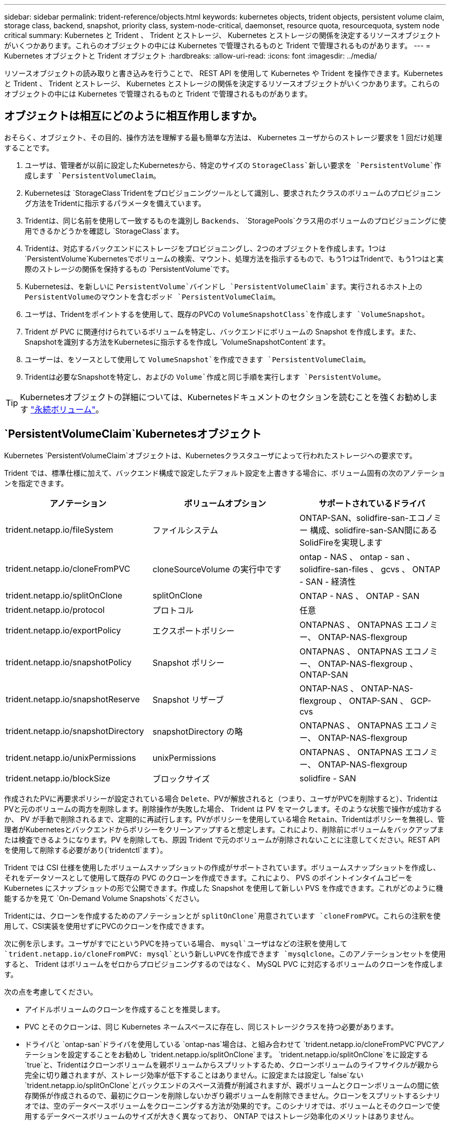 ---
sidebar: sidebar 
permalink: trident-reference/objects.html 
keywords: kubernetes objects, trident objects, persistent volume claim, storage class, backend, snapshot, priority class, system-node-critical, daemonset, resource quota, resourcequota, system node critical 
summary: Kubernetes と Trident 、 Trident とストレージ、 Kubernetes とストレージの関係を決定するリソースオブジェクトがいくつかあります。これらのオブジェクトの中には Kubernetes で管理されるものと Trident で管理されるものがあります。 
---
= Kubernetes オブジェクトと Trident オブジェクト
:hardbreaks:
:allow-uri-read: 
:icons: font
:imagesdir: ../media/


[role="lead"]
リソースオブジェクトの読み取りと書き込みを行うことで、 REST API を使用して Kubernetes や Trident を操作できます。Kubernetes と Trident 、 Trident とストレージ、 Kubernetes とストレージの関係を決定するリソースオブジェクトがいくつかあります。これらのオブジェクトの中には Kubernetes で管理されるものと Trident で管理されるものがあります。



== オブジェクトは相互にどのように相互作用しますか。

おそらく、オブジェクト、その目的、操作方法を理解する最も簡単な方法は、 Kubernetes ユーザからのストレージ要求を 1 回だけ処理することです。

. ユーザは、管理者が以前に設定したKubernetesから、特定のサイズの `StorageClass`新しい要求を `PersistentVolume`作成します `PersistentVolumeClaim`。
. Kubernetesは `StorageClass`Tridentをプロビジョニングツールとして識別し、要求されたクラスのボリュームのプロビジョニング方法をTridentに指示するパラメータを備えています。
. Tridentは、同じ名前を使用して一致するものを識別し `Backends`、 `StoragePools`クラス用のボリュームのプロビジョニングに使用できるかどうかを確認し `StorageClass`ます。
. Tridentは、対応するバックエンドにストレージをプロビジョニングし、2つのオブジェクトを作成します。1つは `PersistentVolume`Kubernetesでボリュームの検索、マウント、処理方法を指示するもので、もう1つはTridentで、もう1つはと実際のストレージの関係を保持するもの `PersistentVolume`です。
. Kubernetesは、を新しいに `PersistentVolume`バインドし `PersistentVolumeClaim`ます。実行されるホスト上のPersistentVolumeのマウントを含むポッド `PersistentVolumeClaim`。
. ユーザは、Tridentをポイントするを使用して、既存のPVCの `VolumeSnapshotClass`を作成します `VolumeSnapshot`。
. Trident が PVC に関連付けられているボリュームを特定し、バックエンドにボリュームの Snapshot を作成します。また、Snapshotを識別する方法をKubernetesに指示するを作成し `VolumeSnapshotContent`ます。
. ユーザーは、をソースとして使用して `VolumeSnapshot`を作成できます `PersistentVolumeClaim`。
. Tridentは必要なSnapshotを特定し、およびの `Volume`作成と同じ手順を実行します `PersistentVolume`。



TIP: Kubernetesオブジェクトの詳細については、Kubernetesドキュメントのセクションを読むことを強くお勧めします https://kubernetes.io/docs/concepts/storage/persistent-volumes/["永続ボリューム"^]。



==  `PersistentVolumeClaim`Kubernetesオブジェクト

Kubernetes `PersistentVolumeClaim`オブジェクトは、Kubernetesクラスタユーザによって行われたストレージへの要求です。

Trident では、標準仕様に加えて、バックエンド構成で設定したデフォルト設定を上書きする場合に、ボリューム固有の次のアノテーションを指定できます。

[cols=",,"]
|===
| アノテーション | ボリュームオプション | サポートされているドライバ 


| trident.netapp.io/fileSystem | ファイルシステム | ONTAP-SAN、solidfire-san-エコノミー 構成、solidfire-san-SAN間にあるSolidFireを実現します 


| trident.netapp.io/cloneFromPVC | cloneSourceVolume の実行中です | ontap - NAS 、 ontap - san 、 solidfire-san-files 、 gcvs 、 ONTAP - SAN - 経済性 


| trident.netapp.io/splitOnClone | splitOnClone | ONTAP - NAS 、 ONTAP - SAN 


| trident.netapp.io/protocol | プロトコル | 任意 


| trident.netapp.io/exportPolicy | エクスポートポリシー | ONTAPNAS 、 ONTAPNAS エコノミー、 ONTAP-NAS-flexgroup 


| trident.netapp.io/snapshotPolicy | Snapshot ポリシー | ONTAPNAS 、 ONTAPNAS エコノミー、 ONTAP-NAS-flexgroup 、 ONTAP-SAN 


| trident.netapp.io/snapshotReserve | Snapshot リザーブ | ONTAP-NAS 、 ONTAP-NAS-flexgroup 、 ONTAP-SAN 、 GCP-cvs 


| trident.netapp.io/snapshotDirectory | snapshotDirectory の略 | ONTAPNAS 、 ONTAPNAS エコノミー、 ONTAP-NAS-flexgroup 


| trident.netapp.io/unixPermissions | unixPermissions | ONTAPNAS 、 ONTAPNAS エコノミー、 ONTAP-NAS-flexgroup 


| trident.netapp.io/blockSize | ブロックサイズ | solidfire - SAN 
|===
作成されたPVに再要求ポリシーが設定されている場合 `Delete`、PVが解放されると（つまり、ユーザがPVCを削除すると）、TridentはPVと元のボリュームの両方を削除します。削除操作が失敗した場合、 Trident は PV をマークします。そのような状態で操作が成功するか、 PV が手動で削除されるまで、定期的に再試行します。PVがポリシーを使用している場合 `+Retain+`、Tridentはポリシーを無視し、管理者がKubernetesとバックエンドからポリシーをクリーンアップすると想定します。これにより、削除前にボリュームをバックアップまたは検査できるようになります。PV を削除しても、原因 Trident で元のボリュームが削除されないことに注意してください。REST APIを使用して削除する必要があり(`tridentctl`ます）。

Trident では CSI 仕様を使用したボリュームスナップショットの作成がサポートされています。ボリュームスナップショットを作成し、それをデータソースとして使用して既存の PVC のクローンを作成できます。これにより、 PVS のポイントインタイムコピーを Kubernetes にスナップショットの形で公開できます。作成した Snapshot を使用して新しい PVS を作成できます。これがどのように機能するかを見て `+On-Demand Volume Snapshots+`ください。

Tridentには、クローンを作成するためのアノテーションとが `splitOnClone`用意されています `cloneFromPVC`。これらの注釈を使用して、CSI実装を使用せずにPVCのクローンを作成できます。

次に例を示します。ユーザがすでにというPVCを持っている場合、 `mysql`ユーザはなどの注釈を使用して `trident.netapp.io/cloneFromPVC: mysql`という新しいPVCを作成できます `mysqlclone`。このアノテーションセットを使用すると、 Trident はボリュームをゼロからプロビジョニングするのではなく、 MySQL PVC に対応するボリュームのクローンを作成します。

次の点を考慮してください。

* アイドルボリュームのクローンを作成することを推奨します。
* PVC とそのクローンは、同じ Kubernetes ネームスペースに存在し、同じストレージクラスを持つ必要があります。
* ドライバと `ontap-san`ドライバを使用している `ontap-nas`場合は、と組み合わせて `trident.netapp.io/cloneFromPVC`PVCアノテーションを設定することをお勧めし `trident.netapp.io/splitOnClone`ます。 `trident.netapp.io/splitOnClone`をに設定する `true`と、Tridentはクローンボリュームを親ボリュームからスプリットするため、クローンボリュームのライフサイクルが親から完全に切り離されますが、ストレージ効率が低下することはありません。に設定または設定し `false`ない `trident.netapp.io/splitOnClone`とバックエンドのスペース消費が削減されますが、親ボリュームとクローンボリュームの間に依存関係が作成されるので、最初にクローンを削除しないかぎり親ボリュームを削除できません。クローンをスプリットするシナリオでは、空のデータベースボリュームをクローニングする方法が効果的です。このシナリオでは、ボリュームとそのクローンで使用するデータベースボリュームのサイズが大きく異なっており、 ONTAP ではストレージ効率化のメリットはありません。


この `sample-input`ディレクトリには、Tridentで使用するPVC定義の例が含まれています。Tridentボリュームに関連するパラメータと設定の詳細については、を参照してください。



==  `PersistentVolume`Kubernetesオブジェクト

Kubernetes `PersistentVolume`オブジェクトは、Kubernetesクラスタで使用可能になるストレージの一部を表します。ポッドに依存しないライフサイクルがあります。


NOTE: Tridentは、プロビジョニングするボリュームに基づいて自動的にオブジェクトを作成し `PersistentVolume`、Kubernetesクラスタに登録します。自分で管理することは想定されていません。

Tridentベースを参照するPVCを作成すると `StorageClass`、Tridentは対応するストレージクラスを使用して新しいボリュームをプロビジョニングし、そのボリュームの新しいPVを登録します。プロビジョニングされたボリュームと対応する PV の構成では、 Trident は次のルールに従います。

* Trident は、 Kubernetes に PV 名を生成し、ストレージのプロビジョニングに使用する内部名を生成します。どちらの場合も、名前がスコープ内で一意であることが保証されます。
* ボリュームのサイズは、 PVC で要求されたサイズにできるだけ近いサイズに一致しますが、プラットフォームによっては、最も近い割り当て可能な数量に切り上げられる場合があります。




==  `StorageClass`Kubernetesオブジェクト

Kubernetes `StorageClass`オブジェクトは、の名前で指定し `PersistentVolumeClaims`、一連のプロパティを使用してストレージをプロビジョニングします。ストレージクラス自体が、使用するプロビジョニングツールを特定し、プロビジョニングツールが理解できる一連のプロパティを定義します。

管理者が作成および管理する必要がある 2 つの基本オブジェクトのうちの 1 つです。もう 1 つは Trident バックエンドオブジェクトです。

Tridentを使用するKubernetes `StorageClass`オブジェクトは次のようになります。

[listing]
----
apiVersion: storage.k8s.io/v1
kind: StorageClass
metadata:
  name: <Name>
provisioner: csi.trident.netapp.io
mountOptions: <Mount Options>
parameters:
  <Trident Parameters>
allowVolumeExpansion: true
volumeBindingMode: Immediate
----
これらのパラメータは Trident 固有で、クラスのボリュームのプロビジョニング方法を Trident に指示します。

ストレージクラスのパラメータは次のとおりです。

[cols=",,,"]
|===
| 属性 | タイプ | 必須 | 製品説明 


| 属性 | [string] 文字列をマップします | いいえ | 後述の「属性」セクションを参照してください 


| ストレージプール | [string] StringList をマップします | いいえ | 内のストレージプールのリストへのバックエンド名のマッピング 


| AdditionalStoragePools | [string] StringList をマップします | いいえ | 内のストレージプールのリストへのバックエンド名のマッピング 


| excludeStoragePools | [string] StringList をマップします | いいえ | 内のストレージプールのリストへのバックエンド名のマッピング 
|===
ストレージ属性とその有効な値は、ストレージプールの選択属性と Kubernetes 属性に分類できます。



=== ストレージプールの選択の属性

これらのパラメータは、特定のタイプのボリュームのプロビジョニングに使用する Trident で管理されているストレージプールを決定します。

[cols=",,,,,"]
|===
| 属性 | タイプ | 値 | 提供 | リクエスト | でサポートされます 


| メディア ^1 | 文字列 | HDD 、ハイブリッド、 SSD | プールにはこのタイプのメディアが含まれています。ハイブリッドは両方を意味します | メディアタイプが指定されました | ONTAPNAS 、 ONTAPNAS エコノミー、 ONTAP-NAS-flexgroup 、 ONTAPSAN 、 solidfire-san-SAN 、 solidfire-san-SAN のいずれかに対応しています 


| プロビジョニングタイプ | 文字列 | シン、シック | プールはこのプロビジョニング方法をサポートします | プロビジョニング方法が指定されました | シック：All ONTAP ；thin：All ONTAP & solidfire-san-SAN 


| backendType | 文字列  a| 
ONTAPNAS、ONTAPNASエコノミー、ONTAP-NAS-flexgroup、ONTAPSAN、solidfire-san-SAN、solidfire-san-SAN、GCP-cvs、azure-NetApp-files、ONTAP-SAN-bエコノミー
| プールはこのタイプのバックエンドに属しています | バックエンドが指定されて | すべてのドライバ 


| Snapshot | ブール値 | true false | プールは、 Snapshot を含むボリュームをサポートします | Snapshot が有効なボリューム | ONTAP-NAS, ONTAP-SAN, solidfire-san-, gcvs 


| クローン | ブール値 | true false | プールはボリュームのクローニングをサポートします | クローンが有効なボリューム | ONTAP-NAS, ONTAP-SAN, solidfire-san-, gcvs 


| 暗号化 | ブール値 | true false | プールでは暗号化されたボリュームをサポート | 暗号化が有効なボリューム | ONTAP-NAS 、 ONTAP-NAS-エコノミー 、 ONTAP-NAS-FlexArray グループ、 ONTAP-SAN 


| IOPS | 整数 | 正の整数 | プールは、この範囲内で IOPS を保証する機能を備えています | ボリュームで IOPS が保証されました | solidfire - SAN 
|===
^1 ^ ： ONTAP Select システムではサポートされていません

ほとんどの場合、要求された値はプロビジョニングに直接影響します。たとえば、シックプロビジョニングを要求した場合、シックプロビジョニングボリュームが使用されます。ただし、 Element ストレージプールでは、提供されている IOPS の最小値と最大値を使用して、要求された値ではなく QoS 値を設定します。この場合、要求された値はストレージプールの選択のみに使用されます。

理想的には、単独でを使用して、特定のクラスのニーズを満たすために必要なストレージの品質をモデル化できます `attributes`。Tridentは、指定したの_all_に一致するストレージプールを自動的に検出して選択します `attributes`。

を使用してクラスに適したプールを自動的に選択できない場合 `attributes`は、パラメータと `additionalStoragePools`パラメータを使用してプールをさらに絞り込んだり、特定のプールセットを選択したりできます `storagePools`。

パラメータを使用すると、指定したいずれかに一致するプールのセットをさらに制限 `attributes`でき `storagePools`ます。つまり、Tridentでは、パラメータと `storagePools`パラメータで識別されたプールの共通部分がプロビジョニングに使用され `attributes`ます。どちらか一方のパラメータを単独で使用することも、両方を同時に使用することも

パラメータを使用すると、パラメータと `storagePools`パラメータで選択したプールに関係なく、Tridentがプロビジョニングに使用するプールのセットを拡張 `attributes`でき `additionalStoragePools`ます。

パラメータを使用すると、Tridentがプロビジョニングに使用する一連のプールをフィルタリングできます `excludeStoragePools`。このパラメータを使用すると、一致するプールがすべて削除されます。

 `storagePools`パラメータおよび `additionalStoragePools`パラメータでは、各エントリはの形式になり `<backend>:<storagePoolList>`ます。 `<storagePoolList>`は、指定したバックエンドのストレージプールをカンマで区切ったリストです。たとえば、の値 `additionalStoragePools`はのようになります `ontapnas_192.168.1.100:aggr1,aggr2;solidfire_192.168.1.101:bronze`。これらのリストでは、バックエンド値とリスト値の両方に正規表現値を使用できます。を使用すると、バックエンドとそのプールのリストを取得できます `tridentctl get backend`。



=== Kubernetes の属性

これらの属性は、動的プロビジョニングの際に Trident が選択するストレージプール / バックエンドには影響しません。代わりに、 Kubernetes Persistent Volume でサポートされるパラメータを提供するだけです。ワーカーノードはファイルシステムの作成操作を担当し、 xfsprogs などのファイルシステムユーティリティを必要とする場合があります。

[cols=",,,,,"]
|===
| 属性 | タイプ | 値 | 製品説明 | 関連するドライバ | Kubernetes のバージョン 


| FSstype （英語） | 文字列 | ext4、ext3、xfs | ブロックボリュームのファイルシステムのタイプ | solidfire-san-group、ontap/nas、ontap -nas-エコノミー、ontap -nas-flexgroup、ontap -san、ONTAP - SAN -経済性 | すべて 


| allowVolumeExpansion の略 | ブーリアン | true false | PVC サイズの拡張のサポートをイネーブルまたはディセーブルにします | ONTAPNAS 、 ONTAPNAS エコノミー、 ONTAP-NAS-flexgroup 、 ONTAPSAN 、 ONTAP-SAN-エコノミー 、 solidfire-san-, gcvs, azure-netapp-files | 1.11以上 


| volumeBindingMode のようになりました | 文字列 | 即時、 WaitForFirstConsumer | ボリュームバインドと動的プロビジョニングを実行するタイミングを選択します | すべて | 1.19 ~ 1.26 
|===
[TIP]
====
* パラメータは、 `fsType`SAN LUNに必要なファイルシステムタイプを制御するために使用します。さらに、Kubernetesはストレージクラスにが含まれていることを使用して `fsType`、ファイルシステムが存在することを示します。ボリューム所有権は、が設定されている場合にのみ、ポッドのセキュリティコンテキストを `fsType`使用して制御でき `fsGroup`ます。コンテキストを使用したボリューム所有権の設定の概要については `fsGroup`、を参照してくださいlink:https://kubernetes.io/docs/tasks/configure-pod-container/security-context/["Kubernetes ：ポッドまたはコンテナのセキュリティコンテキストを設定します"^]。Kubernetesがこの値を適用する `fsGroup`のは、次の場合のみです。
+
** `fsType`はストレージクラスに設定されます。
** PVC アクセスモードは RWO です。


+
NFS ストレージドライバの場合、 NFS エクスポートにはファイルシステムがすでに存在します。ストレージクラスを使用する `fsGroup`には、を指定する必要があり `fsType`ます。またはnull以外の任意の値に設定できます。 `nfs`

* ボリューム拡張の詳細については、を参照してくださいlink:https://docs.netapp.com/us-en/trident/trident-use/vol-expansion.html["ボリュームを展開します"]。
* Tridentインストーラバンドルには、のTridentで使用するストレージクラスの定義例がいくつか用意されています``sample-input/storage-class-*.yaml``。Kubernetes ストレージクラスを削除すると、対応する Trident ストレージクラスも削除されます。


====


==  `VolumeSnapshotClass`Kubernetesオブジェクト

Kubernetes `VolumeSnapshotClass`オブジェクトはに似てい `StorageClasses`ます。この Snapshot コピーは、複数のストレージクラスの定義に役立ちます。また、ボリューム Snapshot によって参照され、 Snapshot を必要な Snapshot クラスに関連付けます。各ボリューム Snapshot は、単一のボリューム Snapshot クラスに関連付けられます。

スナップショットを作成するには、管理者がを `VolumeSnapshotClass`定義する必要があります。ボリューム Snapshot クラスは、次の定義で作成されます。

[listing]
----
apiVersion: snapshot.storage.k8s.io/v1
kind: VolumeSnapshotClass
metadata:
  name: csi-snapclass
driver: csi.trident.netapp.io
deletionPolicy: Delete
----
は `driver`、Kubernetesに対して、クラスのボリュームSnapshotの要求がTridentで処理されるように指定します `csi-snapclass`。は、 `deletionPolicy`Snapshotを削除する必要がある場合に実行する処理を指定します。 `deletionPolicy`をに設定する `Delete`と、Snapshotを削除すると、ボリュームSnapshotオブジェクトとストレージクラスタ上の基盤となるSnapshotが削除されます。または、に設定する `Retain`と、 `VolumeSnapshotContent`物理Snapshotが保持されます。



==  `VolumeSnapshot`Kubernetesオブジェクト

Kubernetes `VolumeSnapshot`オブジェクトは、ボリュームのSnapshotの作成要求です。PVC がボリュームに対するユーザからの要求を表すのと同様に、ボリュームスナップショットは、ユーザが既存の PVC のスナップショットを作成する要求です。

ボリュームSnapshot要求を受信すると、TridentはバックエンドでのボリュームのSnapshotの作成を自動的に管理し、一意のオブジェクトを作成してそのSnapshotを公開します。
`VolumeSnapshotContent`既存の PVC からスナップショットを作成し、新しい PVC を作成するときにスナップショットを DataSource として使用できます。


NOTE: VolumeSnapshot のライフサイクルはソース PVC とは無関係です。ソース PVC が削除されても、スナップショットは維持されます。スナップショットが関連付けられている PVC を削除すると、 Trident はその PVC のバッキングボリュームを *Deleting* 状態でマークしますが、完全には削除しません。関連付けられている Snapshot がすべて削除されると、ボリュームは削除されます。



==  `VolumeSnapshotContent`Kubernetesオブジェクト

Kubernetes `VolumeSnapshotContent`オブジェクトは、プロビジョニング済みのボリュームから取得されたSnapshotを表します。これは、に似て `PersistentVolume`おり、ストレージクラスタにプロビジョニングされたSnapshotを示します。オブジェクトと `PersistentVolume`オブジェクトと同様に、 `PersistentVolumeClaim`Snapshotが作成されると、 `VolumeSnapshotContent`オブジェクトはSnapshotの作成を要求したオブジェクトへの1対1のマッピングを保持し `VolumeSnapshot`ます。

 `VolumeSnapshotContent`オブジェクトには、Snapshotを一意に識別する詳細（など）が含まれます `snapshotHandle`。これは `snapshotHandle`、PVの名前とオブジェクトの名前の一意の組み合わせ `VolumeSnapshotContent`です。

Trident では、スナップショット要求を受信すると、バックエンドにスナップショットが作成されます。スナップショットが作成されると、Tridentはオブジェクトを構成し `VolumeSnapshotContent`、スナップショットをKubernetes APIに公開します。


NOTE: 通常、オブジェクトを管理する必要はありませ `VolumeSnapshotContent`ん。ただし、Tridentの外部でを作成する場合は例外ですlink:../trident-use/vol-snapshots.html#import-a-volume-snapshot["ボリュームSnapshotのインポート"]。



==  `CustomResourceDefinition`Kubernetesオブジェクト

Kubernetes カスタムリソースは、管理者が定義した Kubernetes API 内のエンドポイントであり、類似するオブジェクトのグループ化に使用されます。Kubernetes では、オブジェクトのコレクションを格納するためのカスタムリソースの作成をサポートしています。これらのリソース定義は、を実行して取得できます `kubectl get crds`。

カスタムリソース定義（ CRD ）と関連するオブジェクトメタデータは、 Kubernetes によってメタデータストアに格納されます。これにより、 Trident の独立したストアが不要になります。

Tridentは、オブジェクトを使用し `CustomResourceDefinition`て、Tridentバックエンド、Tridentストレージクラス、TridentボリュームなどのTridentオブジェクトのIDを保持します。これらのオブジェクトは Trident によって管理されます。また、 CSI のボリュームスナップショットフレームワークには、ボリュームスナップショットの定義に必要ないくつかの SSD が導入されています。

CRD は Kubernetes の構成要素です。上記で定義したリソースのオブジェクトは Trident によって作成されます。簡単な例として、を使用してバックエンドを作成する `tridentctl`と、Kubernetesで使用するために対応する `tridentbackends`CRDオブジェクトが作成されます。

Trident の CRD については、次の点に注意してください。

* Trident をインストールすると、一連の CRD が作成され、他のリソースタイプと同様に使用できるようになります。
* コマンドを使用してTridentをアンインストールする `tridentctl uninstall`と、Tridentポッドは削除されますが、作成されたCRDはクリーンアップされません。Tridentを完全に削除してゼロから再構成する方法については、を参照してくださいlink:../trident-managing-k8s/uninstall-trident.html["Trident をアンインストールします"]。




== Trident `StorageClass`オブジェクト

Tridentは、プロビジョニングツールフィールドで指定されたKubernetesオブジェクト `csi.trident.netapp.io`に一致するストレージクラスを作成します `StorageClass`。ストレージクラス名は、そのストレージクラスが表すKubernetesオブジェクトの名前と一致し `StorageClass`ます。


NOTE: Kubernetesでは、Tridentをプロビジョニングツールとして使用するKubernetesを登録すると、これらのオブジェクトが自動的に作成され `StorageClass`ます。

ストレージクラスは、ボリュームの一連の要件で構成されます。Trident は、これらの要件と各ストレージプール内の属性を照合し、一致する場合は、そのストレージプールが、そのストレージクラスを使用するボリュームのプロビジョニングの有効なターゲットになります。

REST API を使用して、ストレージクラスを直接定義するストレージクラス設定を作成できます。ただし、Kubernetesデプロイメントの場合は、新しいKubernetesオブジェクトを登録するときに作成されることを想定してい `StorageClass`ます。



== Trident バックエンドオブジェクト

バックエンドとは、 Trident がボリュームをプロビジョニングする際にストレージプロバイダを表します。 1 つの Trident インスタンスであらゆる数のバックエンドを管理できます。


NOTE: これは、自分で作成および管理する 2 つのオブジェクトタイプのうちの 1 つです。もう1つはKubernetes `StorageClass`オブジェクトです。

これらのオブジェクトの作成方法の詳細については、を参照してくださいlink:../trident-use/backends.html["バックエンドの設定"]。



== Trident `StoragePool`オブジェクト

ストレージプールは、各バックエンドでのプロビジョニングに使用できる個別の場所を表します。ONTAP の場合、これらは SVM 内のアグリゲートに対応します。NetApp HCI / SolidFire では、管理者が指定した QoS 帯域に対応します。Cloud Volumes Service の場合、これらはクラウドプロバイダのリージョンに対応します。各ストレージプールには、パフォーマンス特性とデータ保護特性を定義するストレージ属性があります。

他のオブジェクトとは異なり、ストレージプールの候補は常に自動的に検出されて管理されます。



== Trident `Volume`オブジェクト

ボリュームは、 NFS 共有や iSCSI LUN などのバックエンドエンドエンドエンドポイントで構成される、プロビジョニングの基本単位です。Kubernetesでは、これらはに直接対応し `PersistentVolumes`ます。ボリュームを作成するときは、そのボリュームにストレージクラスが含まれていることを確認します。このクラスによって、ボリュームをプロビジョニングできる場所とサイズが決まります。

[NOTE]
====
* Kubernetes では、これらのオブジェクトが自動的に管理されます。Trident がプロビジョニングしたものを表示できます。
* 関連付けられた Snapshot がある PV を削除すると、対応する Trident ボリュームが * Deleting * 状態に更新されます。Trident ボリュームを削除するには、ボリュームの Snapshot を削除する必要があります。


====
ボリューム構成は、プロビジョニングされたボリュームに必要なプロパティを定義します。

[cols=",,,"]
|===
| 属性 | タイプ | 必須 | 製品説明 


| バージョン | 文字列 | いいえ | Trident API のバージョン（「 1 」） 


| 名前 | 文字列 | はい | 作成するボリュームの名前 


| ストレージクラス | 文字列 | はい | ボリュームのプロビジョニング時に使用するストレージクラス 


| サイズ | 文字列 | はい | プロビジョニングするボリュームのサイズ（バイト単位） 


| プロトコル | 文字列 | いいえ | 使用するプロトコルの種類：「 file 」または「 block 」 


| インターン名 | 文字列 | いいえ | Trident が生成した、ストレージシステム上のオブジェクトの名前 


| cloneSourceVolume の実行中です | 文字列 | いいえ | ONTAP （ NAS 、 SAN ） & SolidFire - * ：クローン元のボリュームの名前 


| splitOnClone | 文字列 | いいえ | ONTAP （ NAS 、 SAN ）：クローンを親からスプリットします 


| Snapshot ポリシー | 文字列 | いいえ | ONTAP - * ：使用する Snapshot ポリシー 


| Snapshot リザーブ | 文字列 | いいえ | ONTAP - * ： Snapshot 用にリザーブされているボリュームの割合 


| エクスポートポリシー | 文字列 | いいえ | ONTAP-NAS* ：使用するエクスポートポリシー 


| snapshotDirectory の略 | ブール値 | いいえ | ONTAP-NAS* ： Snapshot ディレクトリが表示されているかどうか 


| unixPermissions | 文字列 | いいえ | ONTAP-NAS* ：最初の UNIX 権限 


| ブロックサイズ | 文字列 | いいえ | SolidFire - * ：ブロック / セクターサイズ 


| ファイルシステム | 文字列 | いいえ | ファイルシステムタイプ 
|===
ボリュームの作成時にTridentで生成され `internalName`ます。この構成は 2 つのステップで構成されます。最初に、ボリューム名の先頭にストレージプレフィックス（デフォルトまたはバックエンド構成のプレフィックス）が付加さ `trident`れ、形式の名前が生成されます。 `<prefix>-<volume-name>`その後、名前の完全消去が行われ、バックエンドで許可されていない文字が置き換えられます。ONTAPバックエンドの場合、ハイフンはアンダースコアに置き換えられます（内部名はになります `<prefix>_<volume-name>`）。Element バックエンドの場合、アンダースコアはハイフンに置き換えられます。

ボリューム構成を使用して、REST APIを使用してボリュームを直接プロビジョニングできますが、Kubernetes環境では、ほとんどのユーザが標準のKubernetesメソッドを使用することを想定してい `PersistentVolumeClaim`ます。Trident は、プロビジョニングプロセスの一環として、このボリュームオブジェクトを自動的に作成します。



== Trident `Snapshot`オブジェクト

Snapshot はボリュームのポイントインタイムコピーで、新しいボリュームのプロビジョニングやリストア状態に使用できます。Kubernetesでは、これらはオブジェクトに直接対応し `VolumeSnapshotContent`ます。各 Snapshot には、 Snapshot のデータのソースであるボリュームが関連付けられます。

各 `Snapshot`オブジェクトには、次のプロパティが含まれています。

[cols=",,,"]
|===
| 属性 | タイプ | 必須 | 製品説明 


| バージョン | 文字列  a| 
はい
| Trident API のバージョン（「 1 」） 


| 名前 | 文字列  a| 
はい
| Trident Snapshot オブジェクトの名前 


| インターン名 | 文字列  a| 
はい
| ストレージシステム上の Trident Snapshot オブジェクトの名前 


| ボリューム名 | 文字列  a| 
はい
| Snapshot を作成する永続的ボリュームの名前 


| ボリュームの内部名 | 文字列  a| 
はい
| ストレージシステムに関連付けられている Trident ボリュームオブジェクトの名前 
|===

NOTE: Kubernetes では、これらのオブジェクトが自動的に管理されます。Trident がプロビジョニングしたものを表示できます。

Kubernetesオブジェクト要求が作成されると、 `VolumeSnapshot`Tridentは元のストレージシステムにSnapshotオブジェクトを作成することで機能します。このSnapshotオブジェクトのは `internalName`、プレフィックスと `VolumeSnapshot`オブジェクトのを `UID`組み合わせることで生成され `snapshot-`ます（例： `snapshot-e8d8a0ca-9826-11e9-9807-525400f3f660`）。 `volumeName`および `volumeInternalName`は、バッキングボリュームの詳細を取得することによって読み込まれます。



== Trident `ResourceQuota`オブジェクト

Tridentデーモンセットは、Kubernetesで利用可能な最高の優先度クラスであるプライオリティクラスを使用して `system-node-critical`、ノードの正常なシャットダウン時にTridentがボリュームを識別してクリーンアップできるようにし、リソースへの負荷が高いクラスタでは、Tridentデーモンセットポッドが優先度の低いワークロードをプリエンプトできるようにします。

これを実現するために、Tridentはオブジェクトを使用し `ResourceQuota`て、Tridentデーモンセットの「system-node-critical」優先クラスを確実に満たします。デプロイメントおよびデーモンセットの作成の前に、Tridentはオブジェクトを検索し `ResourceQuota`、検出されていない場合は適用します。

デフォルトのリソースクォータと優先クラスを詳細に制御する必要がある場合は、Helmチャートを使用してオブジェクトを生成または設定 `ResourceQuota`できます `custom.yaml`。

次に示すのは'ResourceQuota'オブジェクトがTridentのデマ作用を優先する例です

[listing]
----
apiVersion: <version>
kind: ResourceQuota
metadata:
  name: trident-csi
  labels:
    app: node.csi.trident.netapp.io
spec:
  scopeSelector:
     matchExpressions:
       - operator : In
         scopeName: PriorityClass
         values: ["system-node-critical"]
----
リソースクォータの詳細については、を参照してくださいlink:https://kubernetes.io/docs/concepts/policy/resource-quotas/["Kubernetes：リソースクォータ"^]。



=== インストールに失敗した場合のクリーンアップ `ResourceQuota`

まれに、オブジェクトの作成後にインストールが失敗する `ResourceQuota`場合は、最初に再インストールを試行してから再インストールしてlink:../trident-managing-k8s/uninstall-trident.html["アンインストール"]ください。

それでも問題が解決しない場合は、オブジェクトを手動で削除し `ResourceQuota`ます。



=== 取り外す `ResourceQuota`

独自のリソース割り当てを制御する場合は、次のコマンドを使用してTridentオブジェクトを削除できます `ResourceQuota`。

[listing]
----
kubectl delete quota trident-csi -n trident
----